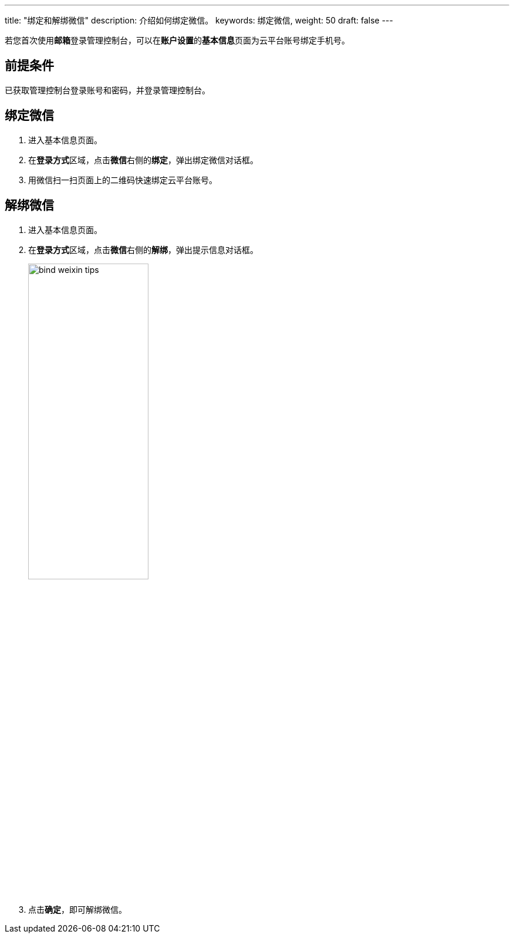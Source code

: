 ---
title: "绑定和解绑微信"
description: 介绍如何绑定微信。
keywords: 绑定微信,
weight: 50
draft: false
---


若您首次使用**邮箱**登录管理控制台，可以在**账户设置**的**基本信息**页面为云平台账号绑定手机号。

== 前提条件

已获取管理控制台登录账号和密码，并登录管理控制台。

== 绑定微信

. 进入基本信息页面。
. 在**登录方式**区域，点击**微信**右侧的**绑定**，弹出绑定微信对话框。
. 用微信扫一扫页面上的二维码快速绑定云平台账号。

== 解绑微信

. 进入基本信息页面。
. 在**登录方式**区域，点击**微信**右侧的**解绑**，弹出提示信息对话框。
+
image::/images/cloud_service/authorization/account/bind_weixin_tips.png[,50%]

. 点击**确定**，即可解绑微信。


